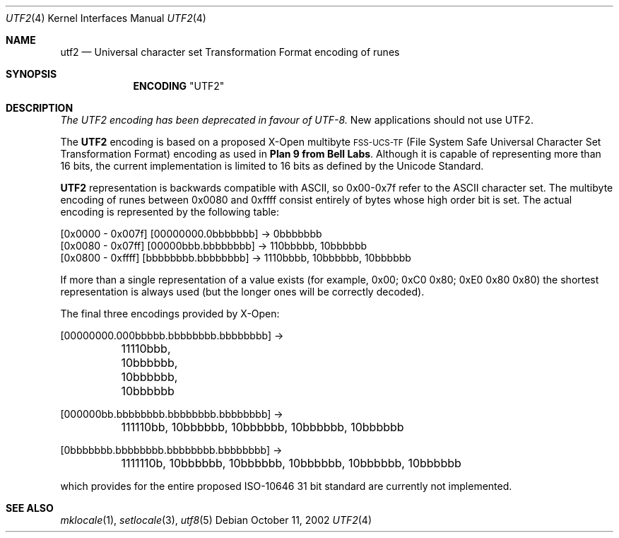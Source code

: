 .\" Copyright (c) 1993
.\"	The Regents of the University of California.  All rights reserved.
.\"
.\" This code is derived from software contributed to Berkeley by
.\" Paul Borman at Krystal Technologies.
.\"
.\" Redistribution and use in source and binary forms, with or without
.\" modification, are permitted provided that the following conditions
.\" are met:
.\" 1. Redistributions of source code must retain the above copyright
.\"    notice, this list of conditions and the following disclaimer.
.\" 2. Redistributions in binary form must reproduce the above copyright
.\"    notice, this list of conditions and the following disclaimer in the
.\"    documentation and/or other materials provided with the distribution.
.\" 3. All advertising materials mentioning features or use of this software
.\"    must display the following acknowledgement:
.\"	This product includes software developed by the University of
.\"	California, Berkeley and its contributors.
.\" 4. Neither the name of the University nor the names of its contributors
.\"    may be used to endorse or promote products derived from this software
.\"    without specific prior written permission.
.\"
.\" THIS SOFTWARE IS PROVIDED BY THE REGENTS AND CONTRIBUTORS ``AS IS'' AND
.\" ANY EXPRESS OR IMPLIED WARRANTIES, INCLUDING, BUT NOT LIMITED TO, THE
.\" IMPLIED WARRANTIES OF MERCHANTABILITY AND FITNESS FOR A PARTICULAR PURPOSE
.\" ARE DISCLAIMED.  IN NO EVENT SHALL THE REGENTS OR CONTRIBUTORS BE LIABLE
.\" FOR ANY DIRECT, INDIRECT, INCIDENTAL, SPECIAL, EXEMPLARY, OR CONSEQUENTIAL
.\" DAMAGES (INCLUDING, BUT NOT LIMITED TO, PROCUREMENT OF SUBSTITUTE GOODS
.\" OR SERVICES; LOSS OF USE, DATA, OR PROFITS; OR BUSINESS INTERRUPTION)
.\" HOWEVER CAUSED AND ON ANY THEORY OF LIABILITY, WHETHER IN CONTRACT, STRICT
.\" LIABILITY, OR TORT (INCLUDING NEGLIGENCE OR OTHERWISE) ARISING IN ANY WAY
.\" OUT OF THE USE OF THIS SOFTWARE, EVEN IF ADVISED OF THE POSSIBILITY OF
.\" SUCH DAMAGE.
.\"
.\"	@(#)utf2.4	8.1 (Berkeley) 6/4/93
.\" $FreeBSD: src/lib/libc/locale/utf2.4,v 1.8.2.2 2002/10/24 11:00:52 tjr Exp $
.\" $DragonFly: src/lib/libc/locale/Attic/utf2.4,v 1.2 2003/06/17 04:26:44 dillon Exp $
.\"
.Dd October 11, 2002
.Dt UTF2 4
.Os
.Sh NAME
.Nm utf2
.Nd "Universal character set Transformation Format encoding of runes
.Sh SYNOPSIS
.Nm ENCODING
.Qq UTF2
.Sh DESCRIPTION
.Bf Em
The UTF2 encoding has been deprecated in favour of UTF-8.
.Ef
New applications should not use UTF2.
.Pp
The
.Nm UTF2
encoding is based on a proposed X-Open multibyte
\s-1FSS-UCS-TF\s+1 (File System Safe Universal Character Set Transformation Format) encoding as used in
.Sy "Plan 9 from Bell Labs" .
Although it is capable of representing more than 16 bits,
the current implementation is limited to 16 bits as defined by the
Unicode Standard.
.Pp
.Nm UTF2
representation is backwards compatible with ASCII, so 0x00-0x7f refer to the
ASCII character set.  The multibyte encoding of runes between 0x0080 and 0xffff
consist entirely of bytes whose high order bit is set.  The actual
encoding is represented by the following table:
.Bd -literal
[0x0000 - 0x007f] [00000000.0bbbbbbb] -> 0bbbbbbb
[0x0080 - 0x07ff] [00000bbb.bbbbbbbb] -> 110bbbbb, 10bbbbbb
[0x0800 - 0xffff] [bbbbbbbb.bbbbbbbb] -> 1110bbbb, 10bbbbbb, 10bbbbbb
.Ed
.Pp
If more than a single representation of a value exists (for example,
0x00; 0xC0 0x80; 0xE0 0x80 0x80) the shortest representation is always
used (but the longer ones will be correctly decoded).
.Pp
The final three encodings provided by X-Open:
.Bd -literal
[00000000.000bbbbb.bbbbbbbb.bbbbbbbb] ->
	11110bbb, 10bbbbbb, 10bbbbbb, 10bbbbbb

[000000bb.bbbbbbbb.bbbbbbbb.bbbbbbbb] ->
	111110bb, 10bbbbbb, 10bbbbbb, 10bbbbbb, 10bbbbbb

[0bbbbbbb.bbbbbbbb.bbbbbbbb.bbbbbbbb] ->
	1111110b, 10bbbbbb, 10bbbbbb, 10bbbbbb, 10bbbbbb, 10bbbbbb
.Ed
.Pp
which provides for the entire proposed ISO-10646 31 bit standard are currently
not implemented.
.Sh "SEE ALSO"
.Xr mklocale 1 ,
.Xr setlocale 3 ,
.Xr utf8 5
